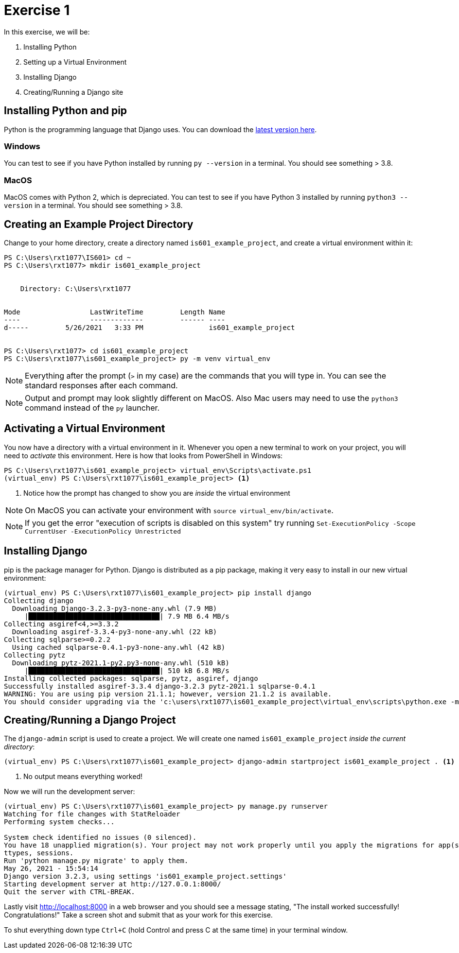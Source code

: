 = Exercise 1
:icons: font
:source-highlighter: rouge

In this exercise, we will be:

. Installing Python
. Setting up a Virtual Environment
. Installing Django
. Creating/Running a Django site

== Installing Python and pip

Python is the programming language that Django uses.
You can download the https://www.python.org/downloads/[latest version here].

=== Windows

You can test to see if you have Python installed by running `py --version` in a
terminal. You should see something > 3.8.

=== MacOS

MacOS comes with Python 2, which is depreciated. You can test to see if you
have Python 3 installed by running `python3 --version` in a terminal. You
should see something > 3.8.

== Creating an Example Project Directory

Change to your home directory, create a directory named
`is601_example_project`, and create a virtual environment within it:

[source, text]
----
PS C:\Users\rxt1077\IS601> cd ~
PS C:\Users\rxt1077> mkdir is601_example_project


    Directory: C:\Users\rxt1077


Mode                 LastWriteTime         Length Name
----                 -------------         ------ ----
d-----         5/26/2021   3:33 PM                is601_example_project


PS C:\Users\rxt1077> cd is601_example_project
PS C:\Users\rxt1077\is601_example_project> py -m venv virtual_env
----

NOTE: Everything after the prompt (`>` in my case) are the commands that you
will type in. You can see the standard responses after each command.

NOTE: Output and prompt may look slightly different on MacOS. Also Mac users
may need to use the `python3` command instead of the `py` launcher.

== Activating a Virtual Environment

You now have a directory with a virtual environment in it. Whenever you open a
new terminal to work on your project, you will need to _activate_ this
environment. Here is how that looks from PowerShell in Windows:

[source, text]
----
PS C:\Users\rxt1077\is601_example_project> virtual_env\Scripts\activate.ps1
(virtual_env) PS C:\Users\rxt1077\is601_example_project> <1>
----
<1> Notice how the prompt has changed to show you are _inside_ the virtual
environment

NOTE: On MacOS you can activate your environment with
`source virtual_env/bin/activate`.

NOTE: If you get the error "execution of scripts is disabled on this system"
try running `Set-ExecutionPolicy -Scope CurrentUser -ExecutionPolicy Unrestricted`

== Installing Django

pip is the package manager for Python. Django is distributed as a pip package,
making it very easy to install in our new virtual environment:

[source, text]
----
(virtual_env) PS C:\Users\rxt1077\is601_example_project> pip install django
Collecting django
  Downloading Django-3.2.3-py3-none-any.whl (7.9 MB)
     |████████████████████████████████| 7.9 MB 6.4 MB/s
Collecting asgiref<4,>=3.3.2
  Downloading asgiref-3.3.4-py3-none-any.whl (22 kB)
Collecting sqlparse>=0.2.2
  Using cached sqlparse-0.4.1-py3-none-any.whl (42 kB)
Collecting pytz
  Downloading pytz-2021.1-py2.py3-none-any.whl (510 kB)
     |████████████████████████████████| 510 kB 6.8 MB/s
Installing collected packages: sqlparse, pytz, asgiref, django
Successfully installed asgiref-3.3.4 django-3.2.3 pytz-2021.1 sqlparse-0.4.1
WARNING: You are using pip version 21.1.1; however, version 21.1.2 is available.
You should consider upgrading via the 'c:\users\rxt1077\is601_example_project\virtual_env\scripts\python.exe -m pip install --upgrade pip' command.
----

== Creating/Running a Django Project

The `django-admin` script is used to create a project. We will create one named
`is601_example_project` _inside the current directory_:

[source, text]
----
(virtual_env) PS C:\Users\rxt1077\is601_example_project> django-admin startproject is601_example_project . <1>
----
<1> No output means everything worked!

Now we will run the development server:

[source, text]
----
(virtual_env) PS C:\Users\rxt1077\is601_example_project> py manage.py runserver
Watching for file changes with StatReloader
Performing system checks...

System check identified no issues (0 silenced).
You have 18 unapplied migration(s). Your project may not work properly until you apply the migrations for app(s): admin, auth, conten
ttypes, sessions.
Run 'python manage.py migrate' to apply them.
May 26, 2021 - 15:54:14
Django version 3.2.3, using settings 'is601_example_project.settings'
Starting development server at http://127.0.0.1:8000/
Quit the server with CTRL-BREAK.
----

Lastly visit http://localhost:8000 in a web browser and you should see a message
stating, "The install worked successfully! Congratulations!" Take a screen shot
and submit that as your work for this exercise.

To shut everything down type `Ctrl+C` (hold Control and press C at the same
time) in your terminal window.
